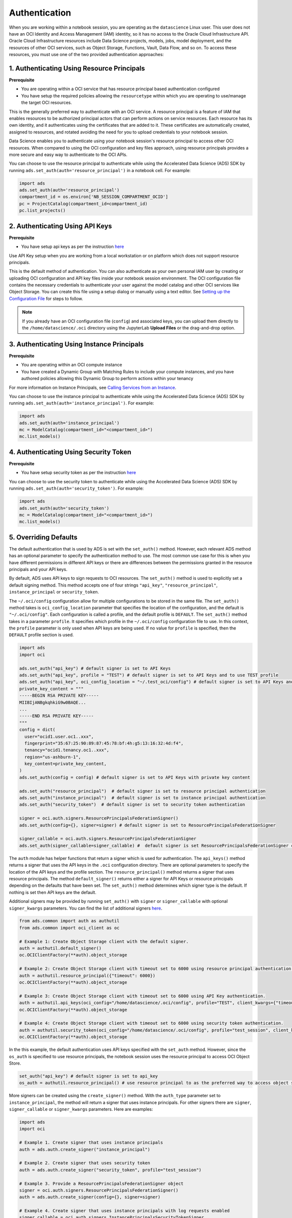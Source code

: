 Authentication
==============

When you are working within a notebook session, you are operating as the ``datascience`` Linux user. This user does not have an OCI Identity and Access Management (IAM) identity, so it has no access to the Oracle Cloud Infrastructure API. Oracle Cloud Infrastructure resources include Data Science projects, models, jobs, model deployment, and the resources of other OCI services, such as Object Storage, Functions, Vault, Data Flow, and so on. To access these resources, you must use one of the two provided authentication approaches:


1. Authenticating Using Resource Principals
-------------------------------------------

**Prerequisite**

* You are operating within a OCI service that has resource principal based authentication configured
* You have setup the required policies allowing the ``resourcetype`` within which you are operating to use/manage the target OCI resources.


This is the generally preferred way to authenticate with an OCI service. A resource principal is a feature of IAM that enables resources to be authorized principal actors that can perform actions on service resources. Each resource has its own identity, and it authenticates using the certificates that are added to it. These certificates are automatically created, assigned to resources, and rotated avoiding the need for you to upload credentials to your notebook session.

Data Science enables you to authenticate using your notebook session's resource principal to access other OCI resources. When compared to using the OCI configuration and key files approach, using resource principals provides a more secure and easy way to authenticate to the OCI APIs.

You can choose to use the resource principal to authenticate while using the Accelerated Data Science (ADS) SDK by running ``ads.set_auth(auth='resource_principal')`` in a notebook cell. For example:

.. code-block:: python

  import ads
  ads.set_auth(auth='resource_principal')
  compartment_id = os.environ['NB_SESSION_COMPARTMENT_OCID']
  pc = ProjectCatalog(compartment_id=compartment_id)
  pc.list_projects()


2. Authenticating Using API Keys
--------------------------------

**Prerequisite**

* You have setup api keys as per the instruction `here <https://docs.oracle.com/en-us/iaas/Content/API/Concepts/apisigningkey.htm>`_

Use API Key setup when you are working from a local workstation or on platform which does not support resource principals.

This is the default method of authentication. You can also authenticate as your own personal IAM user by creating or uploading OCI configuration and API key files inside your notebook session environment. The OCI configuration file contains the necessary credentials to authenticate your user against the model catalog and other OCI services like Object Storage. You can create this file using a setup dialog or manually using a text editor. See `Setting up the Configuration File <https://docs.oracle.com/en-us/iaas/Content/API/SDKDocs/cliinstall.htm#configfile>`_ for steps to follow.

.. note::
   If you already have an OCI configuration file (``config``) and associated keys, you can upload them directly to the ``/home/datascience/.oci`` directory using the JupyterLab **Upload Files** or the drag-and-drop option.


3. Authenticating Using Instance Principals
-------------------------------------------

**Prerequisite**

* You are operating within an OCI compute instance
* You have created a Dynamic Group with Matching Rules to include your compute instances, and you have authored policies allowing this Dynamic Group to perform actions within your tenancy

For more information on Instance Principals, see `Calling Services from an Instance <https://docs.oracle.com/iaas/Content/Identity/Tasks/callingservicesfrominstances.htm>`_.

You can choose to use the instance principal to authenticate while using the Accelerated Data Science (ADS) SDK by running ``ads.set_auth(auth='instance_principal')``. For example:

.. code-block:: python

  import ads
  ads.set_auth(auth='instance_principal')
  mc = ModelCatalog(compartment_id="<compartment_id>")
  mc.list_models()

4. Authenticating Using Security Token
--------------------------------------

**Prerequisite**

* You have setup security token as per the instruction `here <https://docs.oracle.com/en-us/iaas/Content/API/SDKDocs/clitoken.htm>`_

You can choose to use the security token to authenticate while using the Accelerated Data Science (ADS) SDK by running ``ads.set_auth(auth='security_token')``. For example:

.. code-block:: python

  import ads
  ads.set_auth(auth='security_token')
  mc = ModelCatalog(compartment_id="<compartment_id>")
  mc.list_models()

5. Overriding Defaults
----------------------

The default authentication that is used by ADS is set with the ``set_auth()`` method. However, each relevant ADS method has an optional parameter to specify the authentication method to use. The most common use case for this is when you have different permissions in different API keys or there are differences between the permissions granted in the resource principals and your API keys.

By default, ADS uses API keys to sign requests to OCI resources. The ``set_auth()`` method is used to explicitly set a default signing method. This method accepts one of four strings ``"api_key"``, ``"resource_principal"``, ``instance_principal`` or ``security_token``.

The ``~/.oci/config`` configuration allow for multiple configurations to be stored in the same file. The ``set_auth()`` method takes is ``oci_config_location`` parameter that specifies the location of the configuration, and the default is ``"~/.oci/config"``. Each configuration is called a profile, and the default profile is ``DEFAULT``. The ``set_auth()`` method takes in a parameter ``profile``. It specifies which profile in the ``~/.oci/config`` configuration file to use. In this context, the ``profile`` parameter is only used when API keys are being used. If no value for ``profile`` is specified, then the ``DEFAULT`` profile section is used.

.. code-block:: python

  import ads
  import oci

  ads.set_auth("api_key") # default signer is set to API Keys
  ads.set_auth("api_key", profile = "TEST") # default signer is set to API Keys and to use TEST profile
  ads.set_auth("api_key", oci_config_location = "~/.test_oci/config") # default signer is set to API Keys and to use non-default oci_config_location
  private_key_content = """
  -----BEGIN RSA PRIVATE KEY-----
  MIIBIjANBgkqhkiG9w0BAQE...
  ...
  -----END RSA PRIVATE KEY-----
  """
  config = dict(
    user="ocid1.user.oc1..xxx",
    fingerprint="35:67:25:90:89:87:45:78:bf:4h:g5:13:16:32:4d:f4",
    tenancy="ocid1.tenancy.oc1..xxx",
    region="us-ashburn-1",
    key_content=private_key_content,
  )
  ads.set_auth(config = config) # default signer is set to API Keys with private key content

  ads.set_auth("resource_principal")  # default signer is set to resource principal authentication
  ads.set_auth("instance_principal")  # default signer is set to instance principal authentication
  ads.set_auth("security_token")  # default signer is set to security token authentication

  signer = oci.auth.signers.ResourcePrincipalsFederationSigner()
  ads.set_auth(config={}, signer=signer) # default signer is set to ResourcePrincipalsFederationSigner

  signer_callable = oci.auth.signers.ResourcePrincipalsFederationSigner
  ads.set_auth(signer_callable=signer_callable) #  default signer is set ResourcePrincipalsFederationSigner callable

The ``auth`` module has helper functions that return a signer which is used for authentication. The ``api_keys()`` method returns a signer that uses the API keys in the ``.oci`` configuration directory. There are optional parameters to specify the location of the API keys and the profile section. The ``resource_principal()`` method returns a signer that uses resource principals. The method ``default_signer()`` returns either a signer for API Keys or resource principals depending on the defaults that have been set. The ``set_auth()`` method determines which signer type is the default. If nothing is set then API keys are the default.

Additional signers may be provided by running ``set_auth()`` with ``signer`` or ``signer_callable`` with optional ``signer_kwargs`` parameters. You can find the list of additional signers `here <https://docs.oracle.com/iaas/tools/python/latest/api/signing.html>`_.

.. code-block:: python

  from ads.common import auth as authutil
  from ads.common import oci_client as oc

  # Example 1: Create Object Storage client with the default signer.
  auth = authutil.default_signer()
  oc.OCIClientFactory(**auth).object_storage

  # Example 2: Create Object Storage client with timeout set to 6000 using resource principal authentication.
  auth = authutil.resource_principal({"timeout": 6000})
  oc.OCIClientFactory(**auth).object_storage

  # Example 3: Create Object Storage client with timeout set to 6000 using API Key authentication.
  auth = authutil.api_keys(oci_config="/home/datascience/.oci/config", profile="TEST", client_kwargs={"timeout": 6000})
  oc.OCIClientFactory(**auth).object_storage

  # Example 4: Create Object Storage client with timeout set to 6000 using security token authentication.
  auth = authutil.security_token(oci_config="/home/datascience/.oci/config", profile="test_session", client_kwargs={"timeout": 6000})
  oc.OCIClientFactory(**auth).object_storage

In the this example, the default authentication uses API keys specified with the ``set_auth`` method. However, since the ``os_auth`` is specified to use resource principals, the notebook session uses the resource principal to access OCI Object Store.

.. code-block:: python

  set_auth("api_key") # default signer is set to api_key
  os_auth = authutil.resource_principal() # use resource principal to as the preferred way to access object store


More signers can be created using the ``create_signer()`` method. With the ``auth_type`` parameter set to ``instance_principal``, the method will return a signer that uses instance principals. For other signers there are ``signer``, ``signer_callable`` or ``signer_kwargs`` parameters. Here are examples:

.. code-block:: python

  import ads
  import oci

  # Example 1. Create signer that uses instance principals
  auth = ads.auth.create_signer("instance_principal")

  # Example 2. Create signer that uses security token
  auth = ads.auth.create_signer("security_token", profile="test_session")

  # Example 3. Provide a ResourcePrincipalsFederationSigner object
  signer = oci.auth.signers.ResourcePrincipalsFederationSigner()
  auth = ads.auth.create_signer(config={}, signer=signer)

  # Example 4. Create signer that uses instance principals with log requests enabled
  signer_callable = oci.auth.signers.InstancePrincipalsSecurityTokenSigner
  signer_kwargs = dict(log_requests=True) # will log the request url and response data when retrieving
  auth = ads.auth.create_signer(signer_callable=signer_callable, signer_kwargs=signer_kwargs)

``AuthContext`` context class can also be used to specify the desired type of authentication. It supports API key configuration, resource principal, and instance principal authentication, as well as predefined signers, callable signers, or API keys configurations from specified locations. See `API Documentation <../../ads.common.html#ads.common.auth.AuthContext>`__ for more details.
